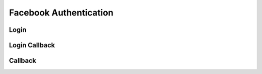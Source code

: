 Facebook Authentication
+++++++++++++++++++++++

Login
=====

Login Callback
==============

Callback
========